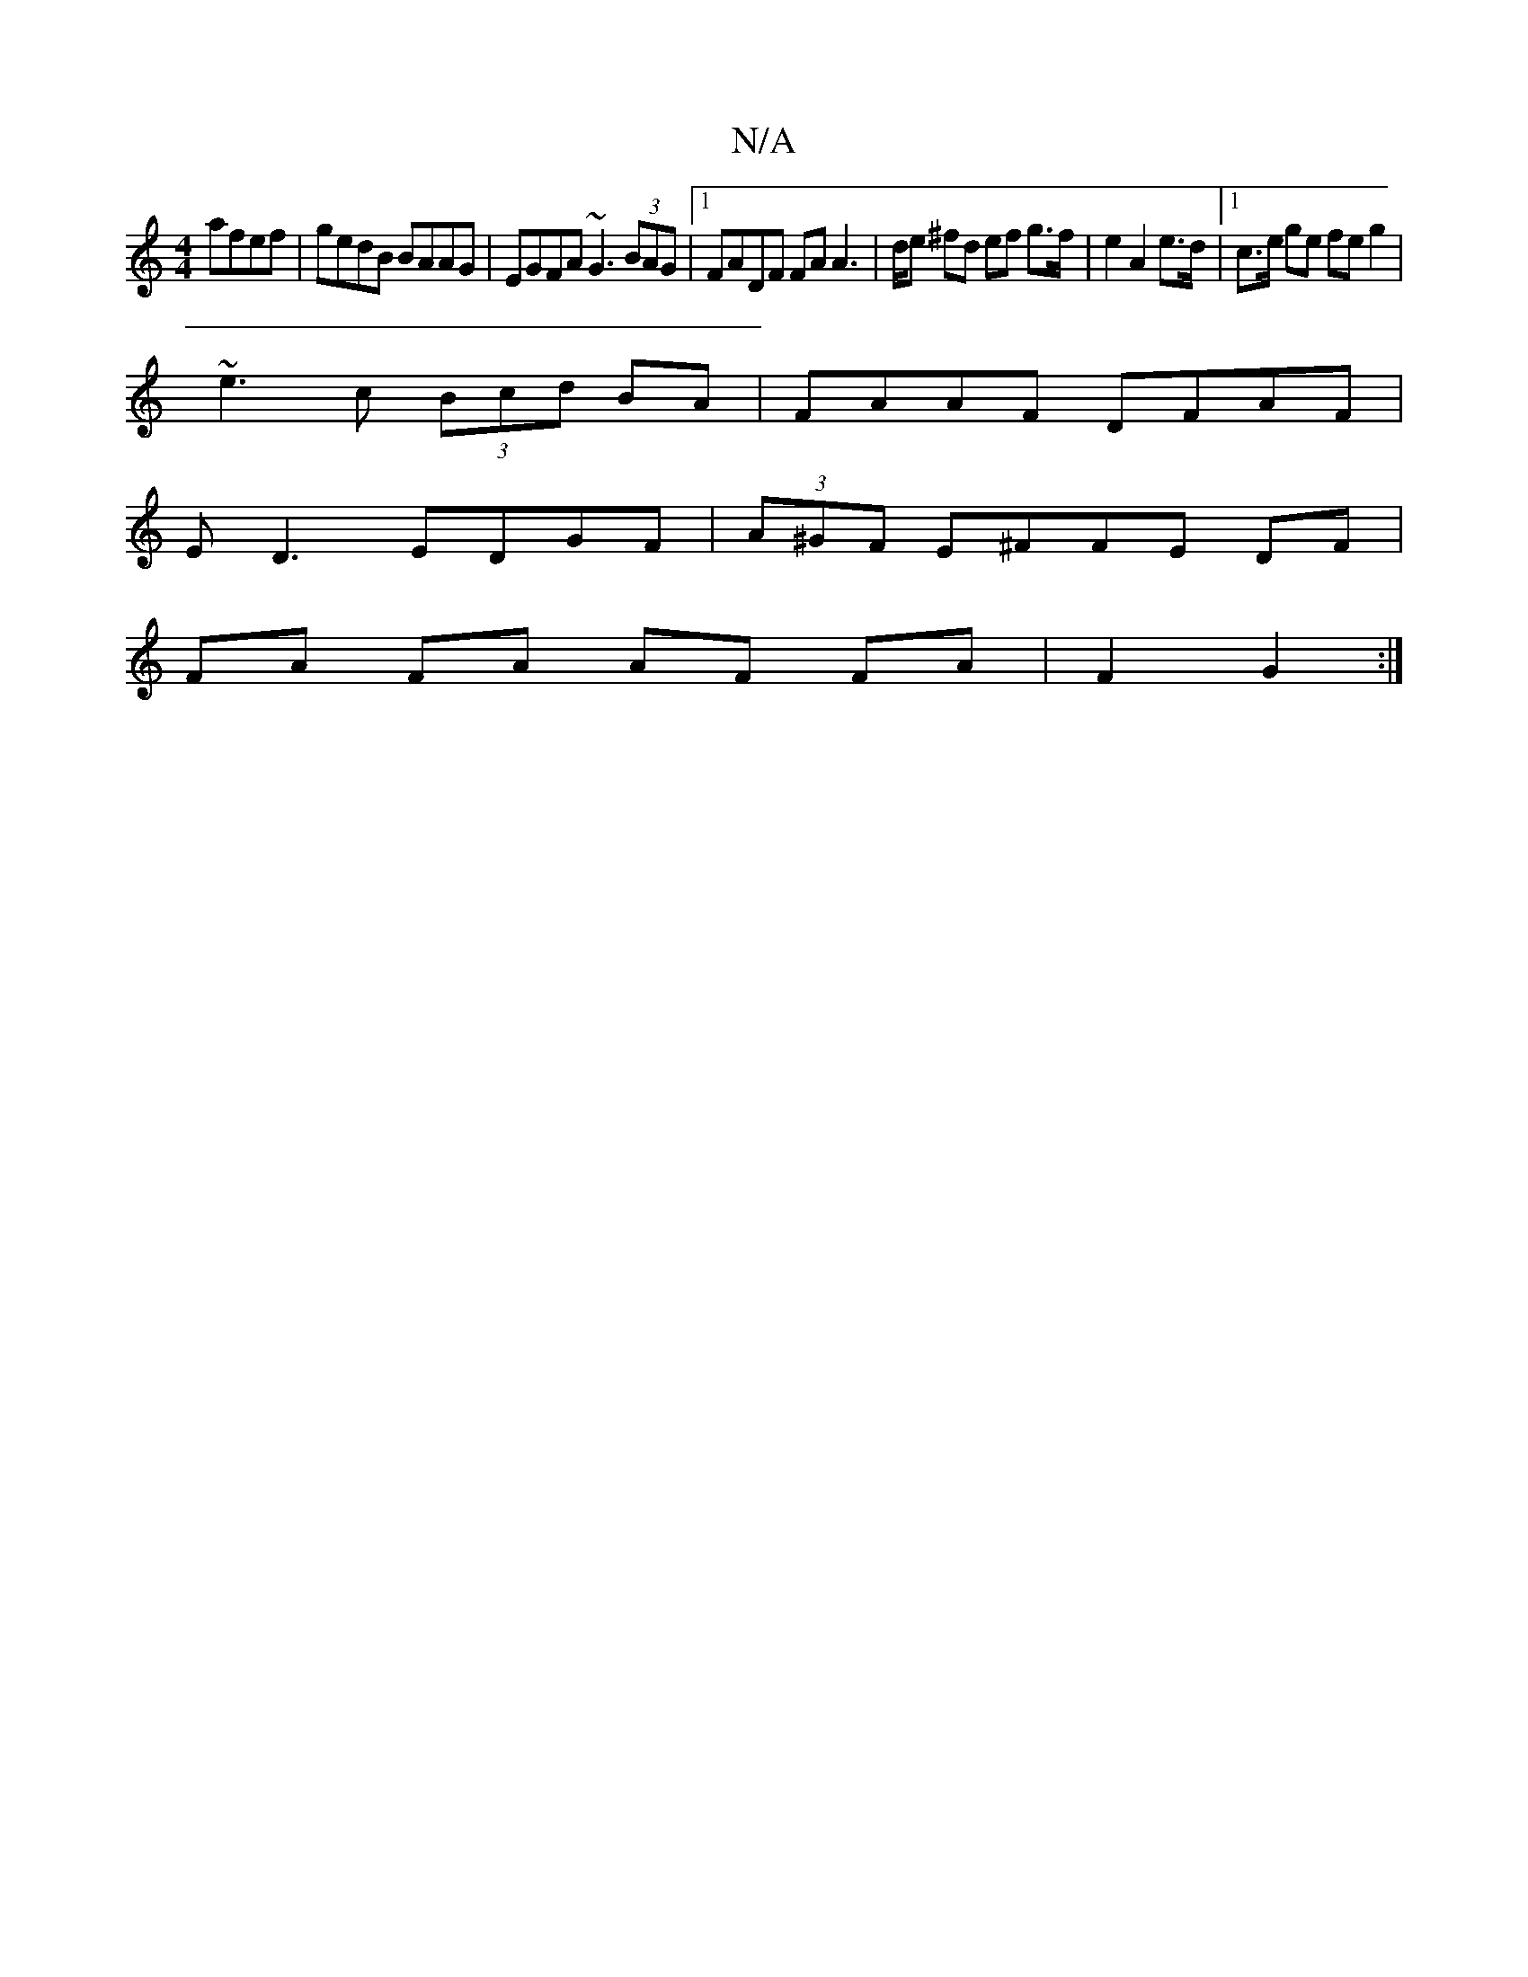X:1
T:N/A
M:4/4
R:N/A
K:Cmajor
afef|gedB BAAG|EGFA~G3 (3BAG|1 FADF FA A2|>de ^fd ef g>f|e2 A2 e>d|1 c>e ge fe g2|
~e3c (3Bcd BA|FAAF DFAF|
ED3 EDGF|(3A^GF E^FFE DF |
FA FA AF FA|F2 G2:|]

E6|a>g a g2:|
e|: "Bm" z2B2 A2 (3gfg | abaf